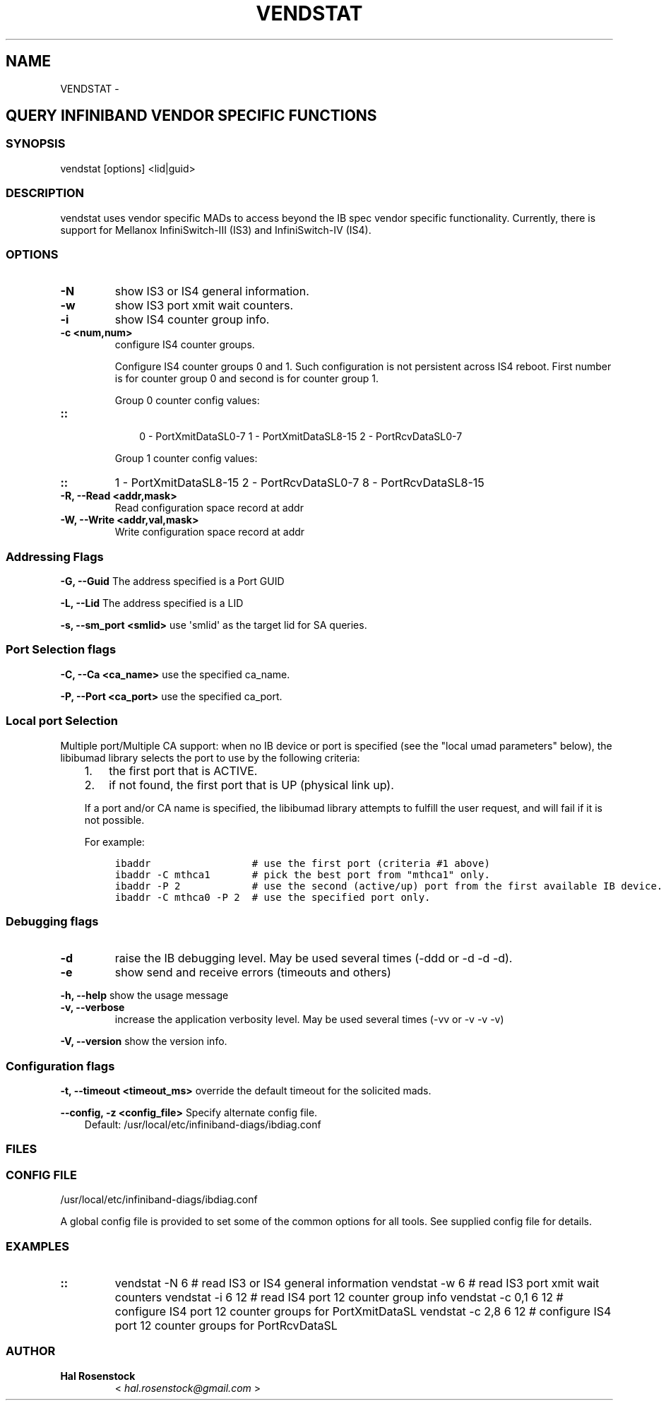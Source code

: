 .\" Man page generated from reStructuredText.
.
.TH VENDSTAT 8 "" "" "Open IB Diagnostics"
.SH NAME
VENDSTAT \- 
.
.nr rst2man-indent-level 0
.
.de1 rstReportMargin
\\$1 \\n[an-margin]
level \\n[rst2man-indent-level]
level margin: \\n[rst2man-indent\\n[rst2man-indent-level]]
-
\\n[rst2man-indent0]
\\n[rst2man-indent1]
\\n[rst2man-indent2]
..
.de1 INDENT
.\" .rstReportMargin pre:
. RS \\$1
. nr rst2man-indent\\n[rst2man-indent-level] \\n[an-margin]
. nr rst2man-indent-level +1
.\" .rstReportMargin post:
..
.de UNINDENT
. RE
.\" indent \\n[an-margin]
.\" old: \\n[rst2man-indent\\n[rst2man-indent-level]]
.nr rst2man-indent-level -1
.\" new: \\n[rst2man-indent\\n[rst2man-indent-level]]
.in \\n[rst2man-indent\\n[rst2man-indent-level]]u
..
.SH QUERY INFINIBAND VENDOR SPECIFIC FUNCTIONS
.SS SYNOPSIS
.sp
vendstat [options] <lid|guid>
.SS DESCRIPTION
.sp
vendstat uses vendor specific MADs to access beyond the IB spec
vendor specific functionality. Currently, there is support for
Mellanox InfiniSwitch\-III (IS3) and InfiniSwitch\-IV (IS4).
.SS OPTIONS
.INDENT 0.0
.TP
.B \fB\-N\fP
show IS3 or IS4 general information.
.TP
.B \fB\-w\fP
show IS3 port xmit wait counters.
.TP
.B \fB\-i\fP
show IS4 counter group info.
.TP
.B \fB\-c <num,num>\fP
configure IS4 counter groups.
.sp
Configure IS4 counter groups 0 and 1. Such configuration is not
persistent across IS4 reboot.  First number is for counter group 0 and
second is for counter group 1.
.sp
Group 0 counter config values:
.UNINDENT
.INDENT 0.0
.TP
.B ::
.INDENT 7.0
.INDENT 3.5
0 \- PortXmitDataSL0\-7
1 \- PortXmitDataSL8\-15
2 \- PortRcvDataSL0\-7
.UNINDENT
.UNINDENT
.sp
Group 1 counter config values:
.UNINDENT
.INDENT 0.0
.TP
.B ::
1 \- PortXmitDataSL8\-15
2 \- PortRcvDataSL0\-7
8 \- PortRcvDataSL8\-15
.TP
.B \fB\-R, \-\-Read <addr,mask>\fP
Read configuration space record at addr
.TP
.B \fB\-W, \-\-Write <addr,val,mask>\fP
Write configuration space record at addr
.UNINDENT
.SS Addressing Flags
.\" Define the common option -G
.
.sp
\fB\-G, \-\-Guid\fP     The address specified is a Port GUID
.\" Define the common option -L
.
.sp
\fB\-L, \-\-Lid\fP   The address specified is a LID
.\" Define the common option -s
.
.sp
\fB\-s, \-\-sm_port <smlid>\fP     use \(aqsmlid\(aq as the target lid for SA queries.
.SS Port Selection flags
.\" Define the common option -C
.
.sp
\fB\-C, \-\-Ca <ca_name>\fP    use the specified ca_name.
.\" Define the common option -P
.
.sp
\fB\-P, \-\-Port <ca_port>\fP    use the specified ca_port.
.\" Explanation of local port selection
.
.SS Local port Selection
.sp
Multiple port/Multiple CA support: when no IB device or port is specified
(see the "local umad parameters" below), the libibumad library
selects the port to use by the following criteria:
.INDENT 0.0
.INDENT 3.5
.INDENT 0.0
.IP 1. 3
the first port that is ACTIVE.
.IP 2. 3
if not found, the first port that is UP (physical link up).
.UNINDENT
.sp
If a port and/or CA name is specified, the libibumad library attempts
to fulfill the user request, and will fail if it is not possible.
.sp
For example:
.INDENT 0.0
.INDENT 3.5
.sp
.nf
.ft C
ibaddr                 # use the first port (criteria #1 above)
ibaddr \-C mthca1       # pick the best port from "mthca1" only.
ibaddr \-P 2            # use the second (active/up) port from the first available IB device.
ibaddr \-C mthca0 \-P 2  # use the specified port only.
.ft P
.fi
.UNINDENT
.UNINDENT
.UNINDENT
.UNINDENT
.SS Debugging flags
.\" Define the common option -d
.
.INDENT 0.0
.TP
.B \-d
raise the IB debugging level.
May be used several times (\-ddd or \-d \-d \-d).
.UNINDENT
.\" Define the common option -e
.
.INDENT 0.0
.TP
.B \-e
show send and receive errors (timeouts and others)
.UNINDENT
.\" Define the common option -h
.
.sp
\fB\-h, \-\-help\fP      show the usage message
.\" Define the common option -v
.
.INDENT 0.0
.TP
.B \fB\-v, \-\-verbose\fP
increase the application verbosity level.
May be used several times (\-vv or \-v \-v \-v)
.UNINDENT
.\" Define the common option -V
.
.sp
\fB\-V, \-\-version\fP     show the version info.
.SS Configuration flags
.\" Define the common option -t
.
.sp
\fB\-t, \-\-timeout <timeout_ms>\fP override the default timeout for the solicited mads.
.\" Define the common option -z
.
.sp
\fB\-\-config, \-z  <config_file>\fP Specify alternate config file.
.INDENT 0.0
.INDENT 3.5
Default: /usr/local/etc/infiniband-diags/ibdiag.conf
.UNINDENT
.UNINDENT
.SS FILES
.\" Common text for the config file
.
.SS CONFIG FILE
.sp
/usr/local/etc/infiniband-diags/ibdiag.conf
.sp
A global config file is provided to set some of the common options for all
tools.  See supplied config file for details.
.SS EXAMPLES
.INDENT 0.0
.TP
.B ::
vendstat \-N 6           # read IS3 or IS4 general information
vendstat \-w 6           # read IS3 port xmit wait counters
vendstat \-i 6 12        # read IS4 port 12 counter group info
vendstat \-c 0,1 6 12    # configure IS4 port 12 counter groups for PortXmitDataSL
vendstat \-c 2,8 6 12    # configure IS4 port 12 counter groups for PortRcvDataSL
.UNINDENT
.SS AUTHOR
.INDENT 0.0
.TP
.B Hal Rosenstock
< \fI\%hal.rosenstock@gmail.com\fP >
.UNINDENT
.\" Generated by docutils manpage writer.
.
